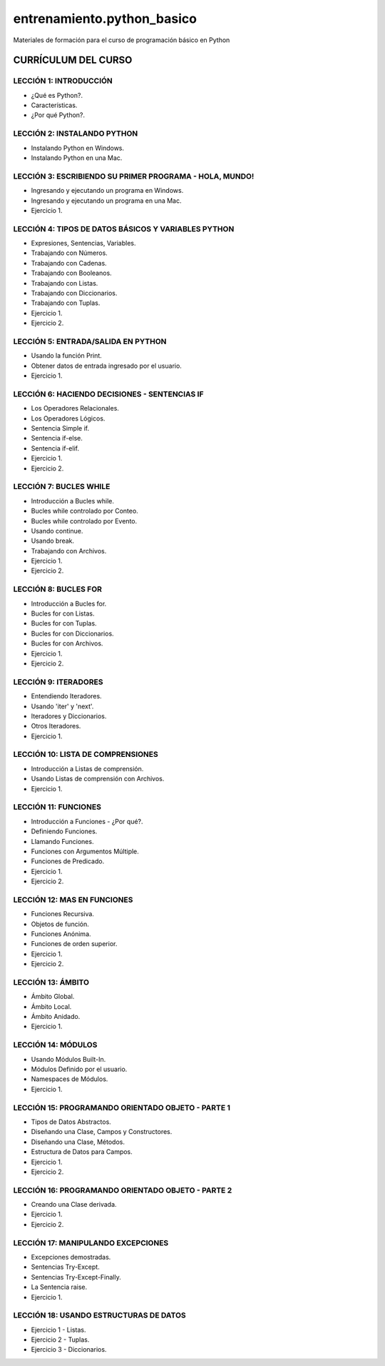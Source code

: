===========================
entrenamiento.python_basico
===========================

Materiales de formación para el curso de programación básico en Python

CURRÍCULUM DEL CURSO
====================

LECCIÓN 1: INTRODUCCIÓN
-----------------------

- ¿Qué es Python?.

- Características.

- ¿Por qué Python?.

LECCIÓN 2: INSTALANDO PYTHON
----------------------------

- Instalando Python en Windows.

- Instalando Python en una Mac.

LECCIÓN 3: ESCRIBIENDO SU PRIMER PROGRAMA - HOLA, MUNDO!
--------------------------------------------------------

- Ingresando y ejecutando un programa en Windows.

- Ingresando y ejecutando un programa en una Mac.

- Ejercicio 1.

LECCIÓN 4: TIPOS DE DATOS BÁSICOS Y VARIABLES PYTHON
----------------------------------------------------

- Expresiones, Sentencias, Variables.

- Trabajando con Números.

- Trabajando con Cadenas.

- Trabajando con Booleanos.

- Trabajando con Listas.

- Trabajando con Diccionarios.

- Trabajando con Tuplas.

- Ejercicio 1.

- Ejercicio 2.

LECCIÓN 5: ENTRADA/SALIDA EN PYTHON
-----------------------------------

- Usando la función Print.

- Obtener datos de entrada ingresado por el usuario.

- Ejercicio 1.

LECCIÓN 6: HACIENDO DECISIONES - SENTENCIAS IF
----------------------------------------------

- Los Operadores Relacionales.

- Los Operadores Lógicos.

- Sentencia Simple if.

- Sentencia if-else.

- Sentencia if-elif.

- Ejercicio 1.

- Ejercicio 2.

LECCIÓN 7: BUCLES WHILE
-----------------------

- Introducción a Bucles while.

- Bucles while controlado por Conteo.

- Bucles while controlado por Evento.

- Usando continue.

- Usando break.

- Trabajando con Archivos.

- Ejercicio 1.

- Ejercicio 2.

LECCIÓN 8: BUCLES FOR
---------------------

- Introducción a Bucles for.

- Bucles for con Listas.

- Bucles for con Tuplas.

- Bucles for con Diccionarios.

- Bucles for con Archivos.

- Ejercicio 1.

- Ejercicio 2.

LECCIÓN 9: ITERADORES
---------------------

- Entendiendo Iteradores.

- Usando 'iter' y 'next'.

- Iteradores y Diccionarios.

- Otros Iteradores.

- Ejercicio 1.

LECCIÓN 10: LISTA DE COMPRENSIONES
----------------------------------

- Introducción a Listas de comprensión.

- Usando Listas de comprensión con Archivos.

- Ejercicio 1.

LECCIÓN 11: FUNCIONES
---------------------

- Introducción a Funciones - ¿Por qué?.

- Definiendo Funciones.

- Llamando Funciones.

- Funciones con Argumentos Múltiple.

- Funciones de Predicado.

- Ejercicio 1.

- Ejercicio 2.

LECCIÓN 12: MAS EN FUNCIONES
----------------------------

- Funciones Recursiva.

- Objetos de función.

- Funciones Anónima.

- Funciones de orden superior.

- Ejercicio 1.

- Ejercicio 2.

LECCIÓN 13: ÁMBITO
------------------

- Ámbito Global.

- Ámbito Local.

- Ámbito Anidado.

- Ejercicio 1.

LECCIÓN 14: MÓDULOS
-------------------

- Usando Módulos Built-In.

- Módulos Definido por el usuario.

- Namespaces de Módulos.

- Ejercicio 1.

LECCIÓN 15: PROGRAMANDO ORIENTADO OBJETO - PARTE 1
--------------------------------------------------

- Tipos de Datos Abstractos.

- Diseñando una Clase, Campos y Constructores.

- Diseñando una Clase, Métodos.

- Estructura de Datos para Campos.

- Ejercicio 1.

- Ejercicio 2.

LECCIÓN 16: PROGRAMANDO ORIENTADO OBJETO - PARTE 2
--------------------------------------------------

- Creando una Clase derivada.

- Ejercicio 1.

- Ejercicio 2.

LECCIÓN 17: MANIPULANDO EXCEPCIONES
-----------------------------------

- Excepciones demostradas.

- Sentencias Try-Except.

- Sentencias Try-Except-Finally.

- La Sentencia raise.

- Ejercicio 1.

LECCIÓN 18: USANDO ESTRUCTURAS DE DATOS
---------------------------------------

- Ejercicio 1 - Listas.

- Ejercicio 2 - Tuplas.

- Ejercicio 3 - Diccionarios.
